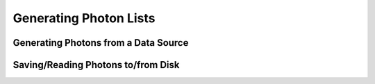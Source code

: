 Generating Photon Lists
-----------------------

Generating Photons from a Data Source
+++++++++++++++++++++++++++++++++++++

Saving/Reading Photons to/from Disk
+++++++++++++++++++++++++++++++++++



